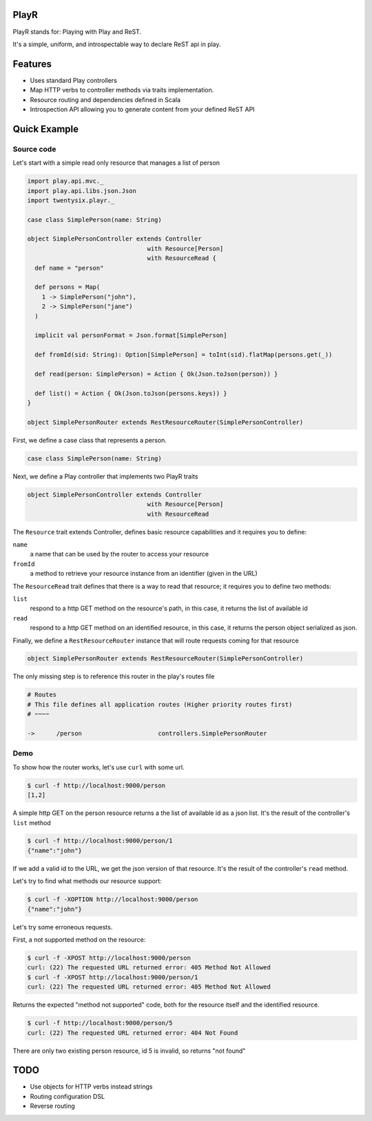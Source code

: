 =====
PlayR
=====

PlayR stands for: Playing with Play and ReST.

It's a simple, uniform, and introspectable way to declare ReST api in play.

========
Features
========

- Uses standard Play controllers
- Map HTTP verbs to controller methods via traits implementation.
- Resource routing and dependencies defined in Scala
- Introspection API allowing you to generate content from your defined ReST API

=============
Quick Example
=============

Source code
===========

Let's start with a simple read only resource that manages a list of person

.. code:: scala
 
  import play.api.mvc._
  import play.api.libs.json.Json
  import twentysix.playr._

  case class SimplePerson(name: String)

  object SimplePersonController extends Controller
                                   with Resource[Person]
                                   with ResourceRead {
    def name = "person"

    def persons = Map(
      1 -> SimplePerson("john"),
      2 -> SimplePerson("jane")
    )

    implicit val personFormat = Json.format[SimplePerson]

    def fromId(sid: String): Option[SimplePerson] = toInt(sid).flatMap(persons.get(_))

    def read(person: SimplePerson) = Action { Ok(Json.toJson(person)) }

    def list() = Action { Ok(Json.toJson(persons.keys)) }
  }

  object SimplePersonRouter extends RestResourceRouter(SimplePersonController)

First, we define a case class that represents a person.

.. code:: scala

  case class SimplePerson(name: String)


Next, we define a Play controller that implements two PlayR traits

.. code:: scala

  object SimplePersonController extends Controller
                                   with Resource[Person]
                                   with ResourceRead


The ``Resource`` trait extends Controller, defines basic resource capabilities and it requires you to define:

``name``
  a name that can be used by the router to access your resource

``fromId``
  a method to retrieve your resource instance from an identifier (given in the URL)


The ``ResourceRead`` trait defines that there is a way to read that resource; it requires you to define two methods:

``list``
  respond to a http GET method on the resource's path, in this case, it returns the list of available id

``read``
  respond to a http GET method on an identified resource, in this case, it returns the person object serialized as json.


Finally, we define a ``RestResourceRouter`` instance that will route requests coming for that resource

.. code:: scala

  object SimplePersonRouter extends RestResourceRouter(SimplePersonController)


The only missing step is to reference this router in the play's routes file

.. code:: scala

  # Routes
  # This file defines all application routes (Higher priority routes first)
  # ~~~~

  ->      /person                     controllers.SimplePersonRouter


Demo
====

To show how the router works, let's use ``curl`` with some url.

.. code:: console

  $ curl -f http://localhost:9000/person
  [1,2]

A simple http GET on the person resource returns a the list of available id as a json list.
It's the result of the controller's ``list`` method

.. code:: console

  $ curl -f http://localhost:9000/person/1
  {"name":"john"}

If we add a valid id to the URL, we get the json version of that resource.
It's the result of the controller's ``read`` method.


Let's try to find what methods our resource support:

.. code:: console

  $ curl -f -XOPTION http://localhost:9000/person
  {"name":"john"}


Let's try some erroneous requests.

First, a not supported method on the resource:

.. code:: console

  $ curl -f -XPOST http://localhost:9000/person
  curl: (22) The requested URL returned error: 405 Method Not Allowed
  $ curl -f -XPOST http://localhost:9000/person/1
  curl: (22) The requested URL returned error: 405 Method Not Allowed

Returns the expected "method not supported" code, both for the resource itself and the identified resource.

.. code:: console

  $ curl -f http://localhost:9000/person/5
  curl: (22) The requested URL returned error: 404 Not Found

There are only two existing person resource, id 5 is invalid, so returns "not found"

====
TODO
====

- Use objects for HTTP verbs instead strings
- Routing configuration DSL
- Reverse routing

